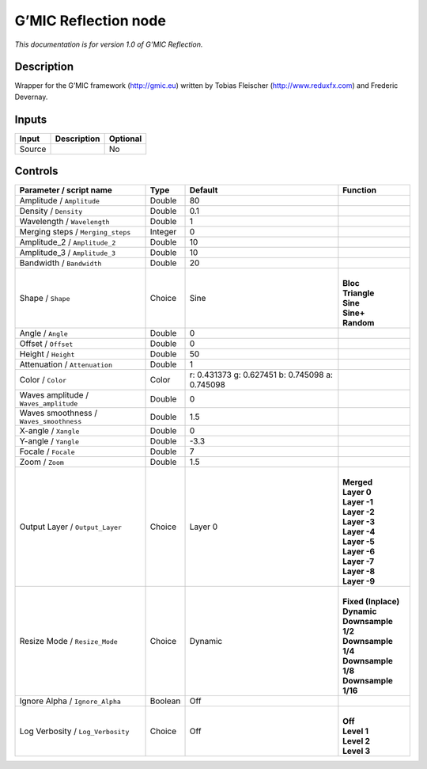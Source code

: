 .. _eu.gmic.Reflection:

G’MIC Reflection node
=====================

*This documentation is for version 1.0 of G’MIC Reflection.*

Description
-----------

Wrapper for the G’MIC framework (http://gmic.eu) written by Tobias Fleischer (http://www.reduxfx.com) and Frederic Devernay.

Inputs
------

+--------+-------------+----------+
| Input  | Description | Optional |
+========+=============+==========+
| Source |             | No       |
+--------+-------------+----------+

Controls
--------

.. tabularcolumns:: |>{\raggedright}p{0.2\columnwidth}|>{\raggedright}p{0.06\columnwidth}|>{\raggedright}p{0.07\columnwidth}|p{0.63\columnwidth}|

.. cssclass:: longtable

+-----------------------------------------+---------+-------------------------------------------------+-----------------------+
| Parameter / script name                 | Type    | Default                                         | Function              |
+=========================================+=========+=================================================+=======================+
| Amplitude / ``Amplitude``               | Double  | 80                                              |                       |
+-----------------------------------------+---------+-------------------------------------------------+-----------------------+
| Density / ``Density``                   | Double  | 0.1                                             |                       |
+-----------------------------------------+---------+-------------------------------------------------+-----------------------+
| Wavelength / ``Wavelength``             | Double  | 1                                               |                       |
+-----------------------------------------+---------+-------------------------------------------------+-----------------------+
| Merging steps / ``Merging_steps``       | Integer | 0                                               |                       |
+-----------------------------------------+---------+-------------------------------------------------+-----------------------+
| Amplitude_2 / ``Amplitude_2``           | Double  | 10                                              |                       |
+-----------------------------------------+---------+-------------------------------------------------+-----------------------+
| Amplitude_3 / ``Amplitude_3``           | Double  | 10                                              |                       |
+-----------------------------------------+---------+-------------------------------------------------+-----------------------+
| Bandwidth / ``Bandwidth``               | Double  | 20                                              |                       |
+-----------------------------------------+---------+-------------------------------------------------+-----------------------+
| Shape / ``Shape``                       | Choice  | Sine                                            | |                     |
|                                         |         |                                                 | | **Bloc**            |
|                                         |         |                                                 | | **Triangle**        |
|                                         |         |                                                 | | **Sine**            |
|                                         |         |                                                 | | **Sine+**           |
|                                         |         |                                                 | | **Random**          |
+-----------------------------------------+---------+-------------------------------------------------+-----------------------+
| Angle / ``Angle``                       | Double  | 0                                               |                       |
+-----------------------------------------+---------+-------------------------------------------------+-----------------------+
| Offset / ``Offset``                     | Double  | 0                                               |                       |
+-----------------------------------------+---------+-------------------------------------------------+-----------------------+
| Height / ``Height``                     | Double  | 50                                              |                       |
+-----------------------------------------+---------+-------------------------------------------------+-----------------------+
| Attenuation / ``Attenuation``           | Double  | 1                                               |                       |
+-----------------------------------------+---------+-------------------------------------------------+-----------------------+
| Color / ``Color``                       | Color   | r: 0.431373 g: 0.627451 b: 0.745098 a: 0.745098 |                       |
+-----------------------------------------+---------+-------------------------------------------------+-----------------------+
| Waves amplitude / ``Waves_amplitude``   | Double  | 0                                               |                       |
+-----------------------------------------+---------+-------------------------------------------------+-----------------------+
| Waves smoothness / ``Waves_smoothness`` | Double  | 1.5                                             |                       |
+-----------------------------------------+---------+-------------------------------------------------+-----------------------+
| X-angle / ``Xangle``                    | Double  | 0                                               |                       |
+-----------------------------------------+---------+-------------------------------------------------+-----------------------+
| Y-angle / ``Yangle``                    | Double  | -3.3                                            |                       |
+-----------------------------------------+---------+-------------------------------------------------+-----------------------+
| Focale / ``Focale``                     | Double  | 7                                               |                       |
+-----------------------------------------+---------+-------------------------------------------------+-----------------------+
| Zoom / ``Zoom``                         | Double  | 1.5                                             |                       |
+-----------------------------------------+---------+-------------------------------------------------+-----------------------+
| Output Layer / ``Output_Layer``         | Choice  | Layer 0                                         | |                     |
|                                         |         |                                                 | | **Merged**          |
|                                         |         |                                                 | | **Layer 0**         |
|                                         |         |                                                 | | **Layer -1**        |
|                                         |         |                                                 | | **Layer -2**        |
|                                         |         |                                                 | | **Layer -3**        |
|                                         |         |                                                 | | **Layer -4**        |
|                                         |         |                                                 | | **Layer -5**        |
|                                         |         |                                                 | | **Layer -6**        |
|                                         |         |                                                 | | **Layer -7**        |
|                                         |         |                                                 | | **Layer -8**        |
|                                         |         |                                                 | | **Layer -9**        |
+-----------------------------------------+---------+-------------------------------------------------+-----------------------+
| Resize Mode / ``Resize_Mode``           | Choice  | Dynamic                                         | |                     |
|                                         |         |                                                 | | **Fixed (Inplace)** |
|                                         |         |                                                 | | **Dynamic**         |
|                                         |         |                                                 | | **Downsample 1/2**  |
|                                         |         |                                                 | | **Downsample 1/4**  |
|                                         |         |                                                 | | **Downsample 1/8**  |
|                                         |         |                                                 | | **Downsample 1/16** |
+-----------------------------------------+---------+-------------------------------------------------+-----------------------+
| Ignore Alpha / ``Ignore_Alpha``         | Boolean | Off                                             |                       |
+-----------------------------------------+---------+-------------------------------------------------+-----------------------+
| Log Verbosity / ``Log_Verbosity``       | Choice  | Off                                             | |                     |
|                                         |         |                                                 | | **Off**             |
|                                         |         |                                                 | | **Level 1**         |
|                                         |         |                                                 | | **Level 2**         |
|                                         |         |                                                 | | **Level 3**         |
+-----------------------------------------+---------+-------------------------------------------------+-----------------------+

